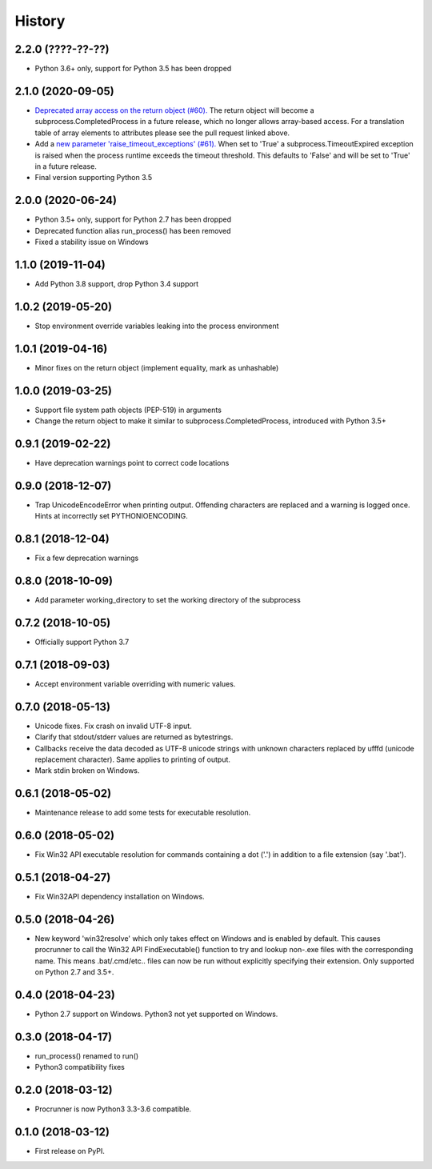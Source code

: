 =======
History
=======

2.2.0 (????-??-??)
------------------

* Python 3.6+ only, support for Python 3.5 has been dropped

2.1.0 (2020-09-05)
------------------

* `Deprecated array access on the return object (#60). <https://github.com/DiamondLightSource/python-procrunner/pull/60>`_
  The return object will become a subprocess.CompletedProcess in a future
  release, which no longer allows array-based access. For a translation table
  of array elements to attributes please see the pull request linked above.
* Add a `new parameter 'raise_timeout_exceptions' (#61). <https://github.com/DiamondLightSource/python-procrunner/pull/61>`_
  When set to 'True' a subprocess.TimeoutExpired exception is raised when the
  process runtime exceeds the timeout threshold. This defaults to 'False' and
  will be set to 'True' in a future release.
* Final version supporting Python 3.5

2.0.0 (2020-06-24)
------------------

* Python 3.5+ only, support for Python 2.7 has been dropped
* Deprecated function alias run_process() has been removed
* Fixed a stability issue on Windows

1.1.0 (2019-11-04)
------------------

* Add Python 3.8 support, drop Python 3.4 support

1.0.2 (2019-05-20)
------------------

* Stop environment override variables leaking into the process environment

1.0.1 (2019-04-16)
------------------

* Minor fixes on the return object (implement equality,
  mark as unhashable)

1.0.0 (2019-03-25)
------------------

* Support file system path objects (PEP-519) in arguments
* Change the return object to make it similar to
  subprocess.CompletedProcess, introduced with Python 3.5+

0.9.1 (2019-02-22)
------------------

* Have deprecation warnings point to correct code locations

0.9.0 (2018-12-07)
------------------

* Trap UnicodeEncodeError when printing output. Offending characters
  are replaced and a warning is logged once. Hints at incorrectly set
  PYTHONIOENCODING.

0.8.1 (2018-12-04)
------------------

* Fix a few deprecation warnings

0.8.0 (2018-10-09)
------------------

* Add parameter working_directory to set the working directory
  of the subprocess

0.7.2 (2018-10-05)
------------------

* Officially support Python 3.7

0.7.1 (2018-09-03)
------------------

* Accept environment variable overriding with numeric values.

0.7.0 (2018-05-13)
------------------

* Unicode fixes. Fix crash on invalid UTF-8 input.
* Clarify that stdout/stderr values are returned as bytestrings.
* Callbacks receive the data decoded as UTF-8 unicode strings
  with unknown characters replaced by \ufffd (unicode replacement
  character). Same applies to printing of output.
* Mark stdin broken on Windows.

0.6.1 (2018-05-02)
------------------

* Maintenance release to add some tests for executable resolution.

0.6.0 (2018-05-02)
------------------

* Fix Win32 API executable resolution for commands containing a dot ('.') in
  addition to a file extension (say '.bat').

0.5.1 (2018-04-27)
------------------

* Fix Win32API dependency installation on Windows.

0.5.0 (2018-04-26)
------------------

* New keyword 'win32resolve' which only takes effect on Windows and is enabled
  by default. This causes procrunner to call the Win32 API FindExecutable()
  function to try and lookup non-.exe files with the corresponding name. This
  means .bat/.cmd/etc.. files can now be run without explicitly specifying
  their extension. Only supported on Python 2.7 and 3.5+.

0.4.0 (2018-04-23)
------------------

* Python 2.7 support on Windows. Python3 not yet supported on Windows.

0.3.0 (2018-04-17)
------------------

* run_process() renamed to run()
* Python3 compatibility fixes

0.2.0 (2018-03-12)
------------------

* Procrunner is now Python3 3.3-3.6 compatible.

0.1.0 (2018-03-12)
------------------

* First release on PyPI.
